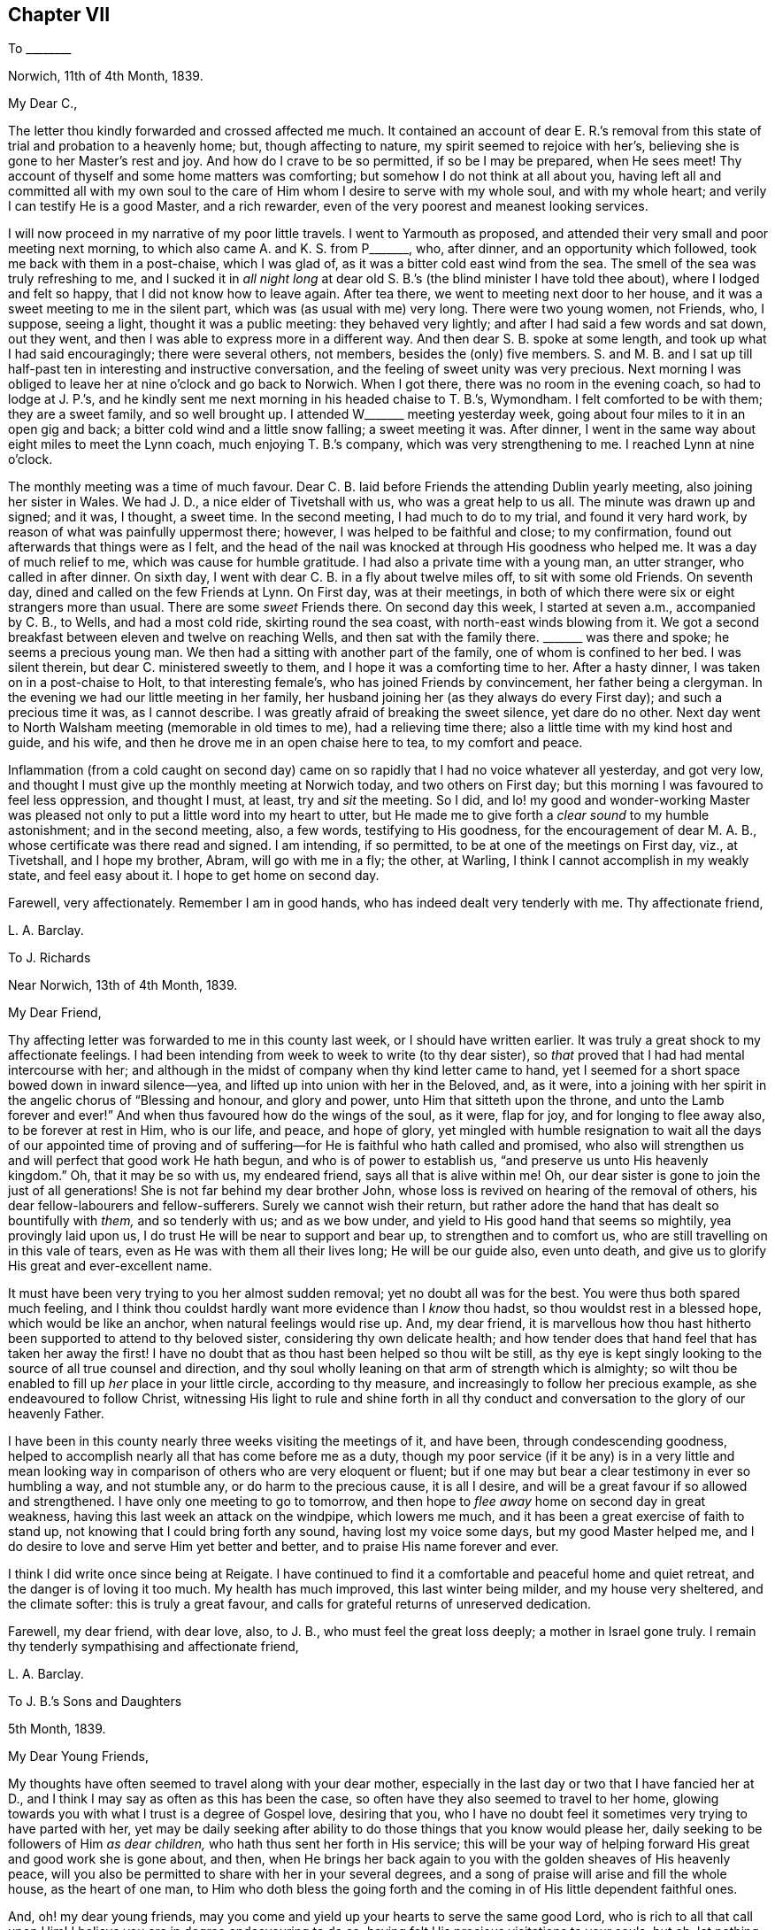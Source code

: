 == Chapter VII

[.letter-heading]
To +++________+++

[.signed-section-context-open]
Norwich, 11th of 4th Month, 1839.

[.salutation]
My Dear C.,

The letter thou kindly forwarded and crossed affected me much.
It contained an account of dear E. R.`'s removal from this
state of trial and probation to a heavenly home;
but, though affecting to nature, my spirit seemed to rejoice with her`'s,
believing she is gone to her Master`'s rest and joy.
And how do I crave to be so permitted, if so be I may be prepared, when He sees meet!
Thy account of thyself and some home matters was comforting;
but somehow I do not think at all about you,
having left all and committed all with my own soul to the
care of Him whom I desire to serve with my whole soul,
and with my whole heart; and verily I can testify He is a good Master,
and a rich rewarder, even of the very poorest and meanest looking services.

I will now proceed in my narrative of my poor little travels.
I went to Yarmouth as proposed,
and attended their very small and poor meeting next morning,
to which also came A. and K. S. from P+++_______+++, who, after dinner,
and an opportunity which followed, took me back with them in a post-chaise,
which I was glad of, as it was a bitter cold east wind from the sea.
The smell of the sea was truly refreshing to me,
and I sucked it in _all night long_ at dear old S.
B.`'s (the blind minister I have told thee about),
where I lodged and felt so happy, that I did not know how to leave again.
After tea there, we went to meeting next door to her house,
and it was a sweet meeting to me in the silent part,
which was (as usual with me) very long.
There were two young women, not Friends, who, I suppose, seeing a light,
thought it was a public meeting: they behaved very lightly;
and after I had said a few words and sat down, out they went,
and then I was able to express more in a different way.
And then dear S. B. spoke at some length, and took up what I had said encouragingly;
there were several others, not members, besides the (only) five members.
S+++.+++ and M. B. and I sat up till half-past ten in interesting and instructive conversation,
and the feeling of sweet unity was very precious.
Next morning I was obliged to leave her at nine o`'clock and go back to Norwich.
When I got there, there was no room in the evening coach, so had to lodge at J. P.`'s,
and he kindly sent me next morning in his headed chaise to T. B.`'s, Wymondham.
I felt comforted to be with them; they are a sweet family, and so well brought up.
I attended W+++_______+++ meeting yesterday week,
going about four miles to it in an open gig and back;
a bitter cold wind and a little snow falling; a sweet meeting it was.
After dinner, I went in the same way about eight miles to meet the Lynn coach,
much enjoying T. B.`'s company, which was very strengthening to me.
I reached Lynn at nine o`'clock.

The monthly meeting was a time of much favour.
Dear C. B. laid before Friends the attending Dublin yearly meeting,
also joining her sister in Wales.
We had J. D., a nice elder of Tivetshall with us, who was a great help to us all.
The minute was drawn up and signed; and it was, I thought, a sweet time.
In the second meeting, I had much to do to my trial, and found it very hard work,
by reason of what was painfully uppermost there; however,
I was helped to be faithful and close; to my confirmation,
found out afterwards that things were as I felt,
and the head of the nail was knocked at through His goodness who helped me.
It was a day of much relief to me, which was cause for humble gratitude.
I had also a private time with a young man, an utter stranger, who called in after dinner.
On sixth day, I went with dear C. B. in a fly about twelve miles off,
to sit with some old Friends.
On seventh day, dined and called on the few Friends at Lynn.
On First day, was at their meetings,
in both of which there were six or eight strangers more than usual.
There are some _sweet_ Friends there.
On second day this week, I started at seven a.m., accompanied by C. B., to Wells,
and had a most cold ride, skirting round the sea coast,
with north-east winds blowing from it.
We got a second breakfast between eleven and twelve on reaching Wells,
and then sat with the family there.
+++_______+++ was there and spoke; he seems a precious young man.
We then had a sitting with another part of the family, one of whom is confined to her bed.
I was silent therein, but dear C. ministered sweetly to them,
and I hope it was a comforting time to her.
After a hasty dinner, I was taken on in a post-chaise to Holt,
to that interesting female`'s, who has joined Friends by convincement,
her father being a clergyman.
In the evening we had our little meeting in her family,
her husband joining her (as they always do every First day);
and such a precious time it was, as I cannot describe.
I was greatly afraid of breaking the sweet silence, yet dare do no other.
Next day went to North Walsham meeting (memorable in old times to me),
had a relieving time there; also a little time with my kind host and guide, and his wife,
and then he drove me in an open chaise here to tea, to my comfort and peace.

Inflammation (from a cold caught on second day) came on
so rapidly that I had no voice whatever all yesterday,
and got very low, and thought I must give up the monthly meeting at Norwich today,
and two others on First day; but this morning I was favoured to feel less oppression,
and thought I must, at least, try and _sit_ the meeting.
So I did,
and lo! my good and wonder-working Master was pleased
not only to put a little word into my heart to utter,
but He made me to give forth a _clear sound_ to my humble astonishment;
and in the second meeting, also, a few words, testifying to His goodness,
for the encouragement of dear M. A. B., whose certificate was there read and signed.
I am intending, if so permitted, to be at one of the meetings on First day, viz.,
at Tivetshall, and I hope my brother, Abram, will go with me in a fly; the other,
at Warling, I think I cannot accomplish in my weakly state, and feel easy about it.
I hope to get home on second day.

Farewell, very affectionately.
Remember I am in good hands, who has indeed dealt very tenderly with me.
Thy affectionate friend,

[.signed-section-signature]
L+++.+++ A. Barclay.

[.letter-heading]
To J. Richards

[.signed-section-context-open]
Near Norwich, 13th of 4th Month, 1839.

[.salutation]
My Dear Friend,

Thy affecting letter was forwarded to me in this county last week,
or I should have written earlier.
It was truly a great shock to my affectionate feelings.
I had been intending from week to week to write (to thy dear sister),
so _that_ proved that I had had mental intercourse with her;
and although in the midst of company when thy kind letter came to hand,
yet I seemed for a short space bowed down in inward silence--yea,
and lifted up into union with her in the Beloved, and, as it were,
into a joining with her spirit in the angelic chorus of "`Blessing and honour,
and glory and power, unto Him that sitteth upon the throne,
and unto the Lamb forever and ever!`"
And when thus favoured how do the wings of the soul, as it were, flap for joy,
and for longing to flee away also, to be forever at rest in Him, who is our life,
and peace, and hope of glory,
yet mingled with humble resignation to wait all the days of our appointed time
of proving and of suffering--for He is faithful who hath called and promised,
who also will strengthen us and will perfect that good work He hath begun,
and who is of power to establish us, "`and preserve us unto His heavenly kingdom.`"
Oh, that it may be so with us, my endeared friend, says all that is alive within me!
Oh, our dear sister is gone to join the just of all generations!
She is not far behind my dear brother John,
whose loss is revived on hearing of the removal of others,
his dear fellow-labourers and fellow-sufferers.
Surely we cannot wish their return,
but rather adore the hand that has dealt so bountifully with _them,_
and so tenderly with us; and as we bow under,
and yield to His good hand that seems so mightily, yea provingly laid upon us,
I do trust He will be near to support and bear up, to strengthen and to comfort us,
who are still travelling on in this vale of tears,
even as He was with them all their lives long; He will be our guide also,
even unto death, and give us to glorify His great and ever-excellent name.

It must have been very trying to you her almost sudden removal;
yet no doubt all was for the best.
You were thus both spared much feeling,
and I think thou couldst hardly want more evidence than I _know_ thou hadst,
so thou wouldst rest in a blessed hope, which would be like an anchor,
when natural feelings would rise up.
And, my dear friend,
it is marvellous how thou hast hitherto been supported to attend to thy beloved sister,
considering thy own delicate health;
and how tender does that hand feel that has taken her away the first!
I have no doubt that as thou hast been helped so thou wilt be still,
as thy eye is kept singly looking to the source of all true counsel and direction,
and thy soul wholly leaning on that arm of strength which is almighty;
so wilt thou be enabled to fill up _her_ place in your little circle,
according to thy measure, and increasingly to follow her precious example,
as she endeavoured to follow Christ,
witnessing His light to rule and shine forth in all thy
conduct and conversation to the glory of our heavenly Father.

I have been in this county nearly three weeks visiting the meetings of it, and have been,
through condescending goodness,
helped to accomplish nearly all that has come before me as a duty,
though my poor service (if it be any) is in a very little and mean
looking way in comparison of others who are very eloquent or fluent;
but if one may but bear a clear testimony in ever so humbling a way, and not stumble any,
or do harm to the precious cause, it is all I desire,
and will be a great favour if so allowed and strengthened.
I have only one meeting to go to tomorrow,
and then hope to _flee away_ home on second day in great weakness,
having this last week an attack on the windpipe, which lowers me much,
and it has been a great exercise of faith to stand up,
not knowing that I could bring forth any sound, having lost my voice some days,
but my good Master helped me,
and I do desire to love and serve Him yet better and better,
and to praise His name forever and ever.

I think I did write once since being at Reigate.
I have continued to find it a comfortable and peaceful home and quiet retreat,
and the danger is of loving it too much.
My health has much improved, this last winter being milder, and my house very sheltered,
and the climate softer: this is truly a great favour,
and calls for grateful returns of unreserved dedication.

Farewell, my dear friend, with dear love, also, to J. B.,
who must feel the great loss deeply; a mother in Israel gone truly.
I remain thy tenderly sympathising and affectionate friend,

[.signed-section-signature]
L+++.+++ A. Barclay.

[.letter-heading]
To J. B.`'s Sons and Daughters

[.signed-section-context-open]
5th Month, 1839.

[.salutation]
My Dear Young Friends,

My thoughts have often seemed to travel along with your dear mother,
especially in the last day or two that I have fancied her at D.,
and I think I may say as often as this has been the case,
so often have they also seemed to travel to her home,
glowing towards you with what I trust is a degree of Gospel love, desiring that you,
who I have no doubt feel it sometimes very trying to have parted with her,
yet may be daily seeking after ability to do those things that you know would please her,
daily seeking to be followers of Him _as dear children,_
who hath thus sent her forth in His service;
this will be your way of helping forward His great and good work she is gone about,
and then,
when He brings her back again to you with the golden sheaves of His heavenly peace,
will you also be permitted to share with her in your several degrees,
and a song of praise will arise and fill the whole house, as the heart of one man,
to Him who doth bless the going forth and the coming
in of His little dependent faithful ones.

And, oh! my dear young friends,
may you come and yield up your hearts to serve the same good Lord,
who is rich to all that call upon Him!
I believe you are in degree endeavouring to do so,
having felt His precious visitations to your souls; but oh,
let nothing as you grow older hinder your following on to know still more
and more of His precious ways and excellent dealings with you,
even by implicit obedience to one little glimmering of His heavenly light after another,
unfolding to you one little thing after another that is contrary to His purity,
and is of the darkness,
and showing you the clear path of self-denial in peace and safety;
and as you are thus willing as dear obedient children to follow the Lord,
sacrificing your own wills in one little thing after another,
so you will come to know more and more of His precious goodness and His mighty power.
His goings forth in your souls will be prepared as the morning,
with increasing light and strength,
and the returning incomes of His love to your souls
will be as the former and latter rain in their season,
bringing freshness and fruitfulness with them.
Oh, then, my dear young friends,
how does the language again revive towards you as when with you, "`Hearken, oh daughter,
and incline thine ear; forget also thy own people and thy father`'s house,
so shall the king greatly desire thy beauty; for He is thy Lord, and worship thou Him!`"
This may be applied to sons and daughters, for the Church is called the Lamb`'s bride.
Oh! hearken diligently to the voice of your dear Saviour speaking inwardly in your souls;
incline your ear to His sweet yet piercing words there,
forsake all that He requires you to part with--yea, even forget it,
though it be dear to you as your very home; for He should be your only Lord,
and your whole heart and worship should be given to Him.
Start not away from His holy yoke; rather draw it close about your necks.
Love His chains, the restraints of His blessed Spirit; be not ashamed of them,
let them shine conspicuously as your brightest ornaments in all that you do or say.
Let His law be your delight, His testimonies your heritage,
the judgments of His Spirit more desirable than much fine gold--yea,
sweeter than honey to your mouth.
Thus shall His wisdom and His grace be as a crown of glory,
and as an ornament of gold upon your heads;
and He will accept the beauty that He puts upon you, and the meek, quiet,
and subjected spirit that is of and from Himself, and is of great price in His sight,
and ye shall be His forever and ever.
Oh! then,
hearken unto Him and incline your ear more and more--hear and your souls shall live,
and He will make an everlasting covenant with you that shall not be broken,
even the sure mercies of David, and He will betroth you unto Himself forever.

Farewell, my dear young friends, in that love which many miles of distance cannot quench.
Show this to L. B. and her brother, with my dear love,
for my affectionate solicitude extends to them as well as to you,
that nothing may nip the opening bud,
but rather desiring that it may be more and more
expanded to the genial rays of the Sun of Righteousness,
that more abundant ability may be thereby received to blossom in the beauty thereof,
and to bring forth fruit to the praise of the great and good Husbandman,
who does indeed bestow much tender labour both inwardly and outwardly.

[.signed-section-signature]
L+++.+++ A. Barclay.

[.letter-heading]
To J. R.

[.signed-section-context-open]
London, 30th of 5th Month, 1839.

[.salutation]
My Dear Friend,

I have very often thought of thee and of thy great loss since I last wrote thee,
as also of her who is gone home,
and it has been very sweet to remember her and the last
_sweet_ reading we had together in her chamber at Marazion.
Oh!
I shall not forget the many sweet times we were favoured
with together there in my last visit to you,
and the near unity I enjoyed with her.
How comforting it is to reflect that this precious
unity and fellowship is not dissolved by death!
Oh, let us travel on after a growth and increase in it,
since we have been favoured to taste a little of it,
and of the exceeding graciousness of the Lord.
Oh, come, and let us more and more "`walk in the light of the Lord.`"
I am very often reminded of her (and thee also), and speak of her sweet example,
as wherever I go I take with me that nice neat work-bag she made for me.

I trust, my dear friend,
that "`as thy days so will be the strength`" mercifully handed thee,
even at the very moment thou most needs it.
It will be a pleasure to try and make up her loss towards thy dear nieces,
and thy hand will gradually get into the good work, though now it seems formidable,
and it will divert thee from dwelling unprofitably on thy bereavement and solitude;
lead thee to look continually upwards, and the more we do so the better,
though it be even by pinching times of trial;
for man`'s extremity is God`'s rich and blessed opportunity for
the display of His wonderful goodness and His mighty power,
and how exact and precious is His help then!
Thus we grow, and our experience is enlarged even in these troublous times--our love,
and our humble gratitude,
and our confiding trust are increased--and the continual
language of our heart and conduct will necessarily be,
"`Let the Lord be magnified.`"

Since I last wrote, I have been very ill; but, through mercy, was raised up again,
and helped along to visit the families in my own monthly meeting,
directly I got home from Norfolk, to my unspeakable relief and comfort,
having had it at heart the last nine months.
Praised be the Lord forever,
who makes a way for His poor creatures where they can see none,
and enables them to set up their Ebenezer to His praise!

This yearly meeting has been a favoured time,
though not without much trial and deep suffering.
Most insidious the enemy`'s baits are to deceive even the elect;
but there is a little Babe of immortal birth to which all is clear and open.
The select meetings were very comforting I thought.

Farewell, dear J. Let us look upward, and hope even to the end,
holding fast the beginning of our confidence,
and then surely we shall not be forsaken or forgotten of our Lord.
I remain thy truly affectionate friend,

[.signed-section-signature]
L+++.+++ A. Barclay.

[.letter-heading]
To R. Barclay

[.salutation]
My Dear Nephew,

I am rejoiced to hear that thou hast been strengthened more
fully to show what I believe thy heart has long felt,
that thy whole desire and highest aim is to be a faithful servant of the Lord,
a devoted follower of Him who was crucified for us,
and whose power will ever crucify us to the world and the things or spirit of it.
I say strengthened, for oh! how unable are we to do the least good thing of ourselves;
how does our weakness, and the reasonings which the enemy suggests,
continually rise up to oppose this good work, this tender desire to be the Lord`'s only,
the Lord`'s wholly; but gracious is He and merciful, pitying our weakness,
and holding out His hand of help at the needful moment,
assuring us that it is He that we feel touching and drawing, and making us willing;
therefore we need not be afraid, only believe in His power and He will hold us,
as by the right hand; follow Him in simplicity,
and He will give us according to the desire which
His goodness and love have raised in our heart,
enabling us to make covenant with Him, even by sacrifice;
for these are His precious ones,
whom He is redeeming more and more to Himself that He may bless them.
And I believe He has graciously accepted thy burnt sacrifice,
and the peace-giving smile of His countenance (even if it be only
at moments lifted up on thee) will put a most precious joy,
yea, a song of praise, into thy heart, and animate thee more and more to lean on Him,
and cleave to Him with full purpose of heart.
Oh, then, cleave to His power, which alone began any good work in thee,
and which alone can carry it on and preserve it.
"`Wait on the Lord and keep His way,`" wait daily for His humbling, His melting,
His strengthening, and His anointing afresh;
and keep to what thou knowest and feelest to be of Him,
all His commands and restraints and tender leadings, "`so shalt thou dwell in the land,
and verily thou shalt be fed.`"
Thus keeping His way and walking in His light,
thou shalt be fed with food convenient from day to day,
thou shalt be enabled to overcome all things;
be given to partake of that blessed fellowship and union
wherein Christ is known to rule over all in our hearts,
and we to reign with Him, and to possess all things in God, of whom, and through whom,
and to whom are all things, to whom be glory forever.
"`He that overcometh shall inherit all things, and I will be his God,
and he shall be my son.`"

[.signed-section-signature]
L+++.+++ A. Barclay.

[.letter-heading]
To +++_______+++

[.signed-section-context-open]
7th Month, 1839.

[.salutation]
My Dear Sister,

In looking at thy open kind letter again,
I would encourage thee to be faithful to little pointings at all times,
even a few foolish looking words,
for this is the way to gather strength--when thou feels the Lord`'s putting forth,
and the woe to attend the withholding; for the more obedient we are,
the better we shall be able to understand His tender voice,
and the more we _shall_ hear it, whereas "`hesitation darkens inspiration.`"
I feel such a very poor weakling of the flock (if of it),
that I fear my experience will hardly be any _help_ to thee--but I may own that
so great also is _my_ fear of uttering a word more than what is clearly given,
or of mixing up or patching to anything of my own contriving,
that I believe I have but in very few instances ever expressed
more than what seemed clearly pointed out before standing up;
but, on the contrary, I believe I have often, from fear,
and not keeping sufficiently close or inward to the gift,
failed in obtaining entire relief of that which was the burden committed for expression.
I have believed in reference to myself,
that as greater inwardness is attained and strength permitted,
greater enlargement may be witnessed,
even whilst speaking--but I desire to be content with the very little that is given,
and so to keep to the power (through holy help) as that I may be preserved from
both the loss (to others and to myself) of withholding more than is meet,
as well as the snare, the great snare, of mixing in anything of the creature`'s,
or spreading out into many words; and alas! how greatly has this snare spread amongst us,
and the evils necessarily accompanying,
so that I am often of the belief that many now-a-days will be raised up as living,
powerful ministers, who shall be few in words, but deep in power,
and very often engaged in _silent preaching!_

[.signed-section-signature]
L+++.+++ A. Barclay.

[.letter-heading]
To L. C.

[.signed-section-context-open]
Reigate, 25th of 9th Month, 1839.

[.salutation]
My Dear Friend,

I hope thy dear mother has not suffered from the change of residence,
or from the longer walk to meetings, and up hill too!
I am hoping before very long (but this hope is mingled with fear and awe!) to see her,
as perhaps thou hast heard that I feel constrained to sit in your families,
and was this day week liberated for this awful service.
I hope to get a little crumb of bread and drop of
refreshment in being with thy dear and valued mother.
I look to visit the families in Guildford and Godalming next week.
Thou canst not think how very helpful and strengthening
was the company of W. and M. Binns at our monthly meeting.
Oh! it was an exercising day, but, through mercy, I was helped through.

My health is favoured to be middling,
as well as I can expect this very cold and wet season, and considering exercise of mind.
I shall be pleased to hear of your Western journey in thy answer,
which I hope to receive very soon; and so hoping thou wilt excuse so hasty a scrawl,
I remain, with kind love to T. and thy dear mother and J.,
thy sincerely affectionate friend,

[.signed-section-signature]
L+++.+++ A. Barclay.

[.letter-heading]
To +++_______+++

[.signed-section-context-open]
Reigate, 10th Month, 1839.

[.salutation]
My Dear Young Friend,

Since returning home,
I have felt my mind drawn to send thee a few lines
in the sincerity and love of a faithful friend.
Having much love for thy dear mother,
I can hardly withhold from her son what may be for his welfare.
I felt much concerned for thee in considering that thou wouldst probably
be much thrown with the young man at +++_______+++`'s. I thought that,
as his parents had left Friends principles, he would be likely to be similarly inclined,
and I feared lest thou shouldst be at all warped aside from
what thou hast been brought up in the belief in,
and which, I believe,
thou hast felt for thyself in seasons of humbling and tendering favour,
even the inward revelation of the Spirit of Christ,
in and by which He is now to be heard, known, believed in, and obeyed; for the outward,
and shadowy, and preparatory dispensations of Moses, the prophets,
and John the forerunner and baptiser with water, were to pass away,
and Christ the beloved Son was to remain, with this injunction, "`Hear ye Him.`"

And how is He to be heard, now that He is no more personally with us,
having finished the work given Him to do,
and laid down His precious life a ransom and an acceptable sacrifice unto God for us?
by His blessed Spirit, by which He is ever with us, even to the end of the world,
as He said, "`Lo, I am with you alway,
even unto the end of the world,`" and "`He dwelleth with
you and shall be in you;`" "`I will not leave you comfortless:
I will come to you,`" that is, in Spirit, by which He knocketh at the door of our hearts,
calling to us to open to Him that He may come in and bless us; and when He calls to us,
His voice, though gentle, pierces deep, and His word is with power to enable us to obey,
yea, even to run after Him with sweetness and ease,
parting with and leaving all behind that would draw
us away from Him or a close attention to Him,
the beloved of redeeming souls!
Oh! He is thy best friend.
Thou canst never love Him too much, or lean upon Him too much,
or seek His company too much.
He will not flatter thee in any thing that is evil, but will speak the truth to thee;
and the more thou art obedient to His voice and loves His company and counsel, yea,
and reproofs too, the better thou shalt understand His speech,
and the more precious will He be to thy soul.
Oh!
He will not disappoint thy expectations of Him, but will give thee wonderful counsel,
excellent lessons, strength to do all He requires,
and grace to help in every time of need.
Therefore, love, and don`'t shrink from the shinings of His light,
the reproofs of His Spirit, for, verily,
that which convinces of and reproves for the evil, if obeyed, will become our Comforter;
but, if despised and neglected, our condemnation and judge, as He declared,
"`He that rejecteth me, and receiveth not my words, hath one that judgeth him:
the word that I have spoken, the same shall judge him in the last day.`"^
footnote:[John 12:48]

I would advise thee, my dear young friend,
to avoid much association with any whose society thou finds to lessen
thy attention and cleaving to the gentle monitions of the Spirit of Christ;
for they will not in the end prove good friends to thee, however agreeable they may seem.
What will the favour and friendship of any be if thou losest the peace and favour of God?
Rather mayest thou seek for recreation in instructive reading,
or a meditative walk in the fields, where all around thee, if thy mind is rightly fixed,
will fill thee with innocent enjoyment and sweet praise;
for there is no pleasure or cheerfulness to be compared with that
which proceeds from a peaceful sense of God`'s favour.
There is nothing gloomy in religion; it brings true sweetness and content with it,
supporting under all trials and crowning all other blessings!

[.signed-section-signature]
L+++.+++ A. Barclay.

[.letter-heading]
To +++_______+++

[.signed-section-context-open]
10th Month, 1839.

[.salutation]
My Dear Friend,

Ah! there is a part in us that greatly needs to be
brought down into the stillness of confiding resignation,
into the silence of patient subjection,
to that power which alone began every true work in the heart,
and which alone also can carry it on and preserve it.
Oh! how anxious is this nature in us to know what others think!
What a continual reverting to self on all occasions and in many little ways,
but with apparently very good reasons--for it is thus the enemy conceals his
snares to draw us out of the sweet and _faithful_ simplicity of the little child,
the child that is quieted and weaned of his mother!
But the path of life and safety is for the child of God`'s begetting,
as Isaac Penington says, "`the true knowledge of the way with the walking,`" etc.^
footnote:[See Selections, page 111, down to "`the everlasting inheritance in that.`"]
If we examine ourselves by the light of Christ,
we shall find that self is at the bottom of much in us that looks plausible,
in many instances at the bottom of our discouragements, our fears, our desires,
and our actions.
A few steps fetched in the life and power of God,
in the faith and patience that is of Him,
are much safer and sweeter than a hasty progress in the anxious forward spirit.
Oh! then let us keep back to the life, keep close to the power which crucifies self,
which will bring down that which is high and exalt that which is lowly and childlike,
which will dry up that which is green and spreading,
and cause that which appears to be dry and almost dead to flourish abundantly,
giving us to rejoice in the wonderful works and the
tender dealings of the Lord to us and in us,
whose judgments are unsearchable and His ways past finding out--for of Him,
and through Him, and to Him are all things,
to whom be glory rendered forever and ever by the whole house of the spiritual Israel!

And now farewell, my dear friend.
I hope thou wilt receive this in the dear love in which it is written, and, I may add,
in tender sympathy also,
especially with that which is good and tender and living in thee,
the strength and deepening and preservation whereof I greatly desire.
And oh!
I trust I do not write as one that has already attained, but as one that has,
both in myself and in others of my dear friends,
seen and felt the enemy`'s snares and attempts to crush the life,
and therefore I hope not amiss in testifying thereof,
and of that power which as laid hold of enables to overcome,
and gives to inherit all things.

[.signed-section-signature]
L+++.+++ A. Barclay.

[.letter-heading]
To Hannah Marsh

[.signed-section-context-open]
Reigate, 20th of 11th Month, 1839.

&hellip;And now, my beloved friend and sister, in looking back at our goings forth together,
my soul seems at times melted under a sense of the goodness and mercy that followed
me--mercy towards many weaknesses and goodness condescending still to favour;
it is an unspeakable relief to have been so helped through.
We have been favoured to learn some good lessons together,
which I desire ever to remember and profit by.
I have sometimes thought there is danger, after being so engaged for several weeks,
of getting too much enlarged in words, of getting, as it were,
into _shallower_ and _more spreading_ water; therefore,
as I endeavoured to remember M. Binns`' good advice in going along,
so I desire now to sink down again as into the deeps,
that so I may be favoured with true ability as required
to bring up thence the _one stone_ of memorial.
And now, my dear friend, oh, that we may be preserved living and learning, yea,
learning continually lessons of life, lessons of peace,
and lessons of praise to the great and good Master.

[.signed-section-signature]
L+++.+++ A. Barclay.

[.letter-heading]
To +++_______+++

[.signed-section-context-open]
11th Month, 1839.

[.salutation]
My Dear Friend,

I have felt much exercised on thy behalf for some time past,
and as it has revived since the monthly meeting,
I can do no less than express the earnest desire I feel that the matrimonial
step thou art about to take may tend not only to thy present but eternal welfare.
But, my dear friend, if thou come to witness this to be the case,
it must be by its promoting the best life, a growth in the favour of God,
wherein is the life of the soul.
To this end be careful, both before and after its consummation,
to bow thy soul daily before the Lord,
that thou mayest know Him to bring all thy nature into pure
subjection and humble resignation before Him;
wait upon Him and feel after His melting and quickening power,
that he may _give_ thee to desire that He would make and mold
thee as He would have thee to be in all things,
even His faithful servant and testimony-bearer.
Oh! watch against the selfish wisdom and will, as ever thou desirest life;
for it will be still deceiving and cheating thee
of what the Lord would have thee to enjoy,
and waits to graciously bestow upon thee.
And it is the Lord who alone can bring it all down to nothing,
and He "`will be inquired of to do it,`" and to fill with His heavenly goodness;
therefore, wait thou continually on Him,
and yield thou to what thou feels of His good power in thy heart--shrink not,
but open thy heart to what He reveals in thee, and when thou feels and hears,
obey with thy whole heart.
Thus wilt thou witness the house of Saul to grow weaker and weaker,
and the house of David stronger and stronger--the power of an endless life to increase,
and the light thereof to shine brighter and brighter unto the perfect day,
bringing fruitfulness and glory unto God,
and peace and blessedness to thyself and all around thee.
Then, indeed, wilt thou be a true helpmeet to dear +++_______+++,
a strengthener and upholder of his hands in all things
the testimony of the Lord`'s blessed Spirit requires,
and not in any wise a hindrance or weakener;
then wilt thou be enabled faithfully and uprightly to labour with thy own dear family,
as well as become "`a succourer of many`" others,
a faithful "`servant of the Church,`" with good will
doing service as "`to the Lord and not unto men.`"^
footnote:[See Col.
and Ephes.]

[.signed-section-signature]
L+++.+++ A. Barclay.

[.letter-heading]
To +++_______+++

[.signed-section-context-open]
Reigate, 11th Month, 1839.

[.salutation]
My Dear Friend,

In looking over those on whose behalf I have lately felt exercised, I trust,
in Gospel love, thou seemed to come before me, as having felt whilst amongst you,
a desire to have some of thy company separately;
but the way did not appear to open for it, so I thought I would take up my pen, and,
as matter arose, salute thee in this way.

Ah! my dear M.,
I believe thou hast felt the Lord`'s good hand of power
to be laid tenderly upon thee from time to time;
thou hast heard the secret, though piercing, quickening call, "`The Master is come,
and calleth for thee.`"
Yes, He calleth for thee to come up nobly in a faithful testimony-bearing for His name,
that thou mayest gather others under His banner of love and power,
and wax more and more valiant for Him the blessed Truth.
Now, oh, what can thou do less, seeing His exceeding tenderness and goodness,
than rise up quickly and go forth after Him,
away from all natural feelings that would detain or impede thee,
that thou mayest be His only,
His wholly--__exactly__ what He would have thee to be--His dear faithful servant,
wholly given up to be led about, guided, and governed, and regulated by Him,
thy good Lord, the best beloved of all redeemed and redeeming souls.
Oh, yes, who or what can be so dear to thee as He is!
Therefore, love nothing so much as Him and His precious law revealed in thy heart,
by which He will daily regulate thee, and teach thee wondrous things,
causing thee to understand more and more of His heavenly doctrines,
as thou art engaged to be found meditating therein, and walking according thereto,
in all the simplicity and humble dependence of a weaned child.
Oh, how will this precious law, or word nigh in the heart, work mightily in us,
as we shrink not, but yield up ourselves wholly to be formed and operated upon by it,
even to the breaking all the hardness of our natures,
to the bringing down all the highness of our natures,
to the melting the stubbornness thereof, straitening the crookedness,
enlightening the darkness thereof,
and to the exalting of that which is lowly and hidden under all!

Oh, then, my dear friend,
may thou and I increasingly bow (even with a holy magnanimity and
resolution of heart) under the working of the Lord`'s mighty,
yet secret power; let Him humble and melt us as He will,
and make us vessels of honour in His house, of what kind soever that may be;
servants of His Church, that He may be glorified in us, by us, and through us.
Some have more to contend with in themselves than others of weakness, or fear, or doubt,
or untowardness; but the Lord`'s power is sufficient for us all,
to bring all down into the blessed and peaceful harmony of subjection to His will,
if we do but yield up unto Him.
Oh, let us love nothing that is of self or the creature (whatever we have a life in,
under whatever plausible pretext) in comparison of Him.
Let all be given up to His good power, and then He will make a way where we can see none;
make hard things easy, and things exceeding bitter to nature, to be most sweet; yea,
make all things subservient to the purpose of His grace,
and fulfill the work of faith with power, to His own praise.
Ah! let not the enemy, in any wise, cast thee into discouragement, or doubt, or fear;
but sink down, and lie down, as it were, under the hand of thy tender God;
wait for Him again and again to touch thee, draw thee, quicken faith in thee,
and help thee with a little help from time to time; and then thou shalt find,
to thy unspeakable comfort,
that greater is He that is in thee than he that is in the world,
or that works in the selfish nature;
and a song of praise shall live in thy heart to Him who is thy
tender helper and thy shield against all the attempts of the enemy;
thy resurrection and thy life; yea,
thy heart shall be filled with His praise and with His honour all the day long.
So, my dear +++_______+++, mayest thou be faithful, and then I know thou wilt be fruitful,
to the praise of God and to the help of many others,
and thou wilt be blessed and be a blessing.
Surely this, I trust,
temporary indisposition is designed to be a renewal of covenant as at Bethel.

[.signed-section-signature]
L+++.+++ A. Barclay.

[.letter-heading]
To +++_______+++

[.signed-section-context-open]
12th Month, 1839.

[.salutation]
My Dear Friend,

I have felt affectionately and earnestly solicitous on thy account
since I heard of thy friends acknowledging thee (as a minister),
and I fear to withhold the expression of my feeling,
though it is with much fear I attempt it, yet, if we fear a snare for our brother,
and neglect to be sincere and faithful to him, his blood will be required at our hands.
Oh, my dear friend, we want a _weighty,_ and not a light ministry; living substance,
and not mere sound; and this may be the case in few, as well as in many words; therefore,
O let us keep _back_ to the life--keep _out_ of willing, and running, and haste,
and wait patiently that the Spirit may arise _purely_ and _stilly_ in the heart,
which gives perfect evidence and full testimony of itself:
a few steps taken in the life and power of God are much safer and sweeter,
than a hasty progress, in the hasty forward spirit.
Oh, what danger is there of being settled down in a _light-weighted_ ministry,
continually up and doing something; whereas, by abiding in the stillness and patience,
it may be often shown, that what has presented, even with brightness,
is not to be handed to others, but to be dwelt under at home!
And how may the enemy even then bring in a false uneasiness,
as if we had done wrong in withholding, that he might lead us into forwardness.
But in waiting in the patient stillness, and watching to the light of life,
all his wiles will be discovered, and the pure judgment of truth come at,
to our humbling instruction and unspeakable comfort, _whatever_ that judgment may be.

And now, my dear friend,
I hope thou wilt receive these few lines in the dear love in which they are penned,
and which I have ever felt flow towards thee and thy dear wife.
I may truly say,
I desire the wounding of none--the discouraging of nothing that is living and tender;
but rather that it may be rightly nourished and strengthened, so as to grow healthfully,
and not into a weak or diseased state.

I believe I write under a humbling sense of my own
great weakness and danger of falling every moment.
And how do I desire that I may be thus faithfully
dealt with and watched over by my dear friends;
and more than all, that the Lord, whose faithful minister I desire to be,
would be pleased yet more and more to show me my own weakness and frailty,
to humble and correct me continually as He sees best,
and keep me ever low in His pure fear, and in watchfulness and faithfulness before Him,
all my remaining little day for Him here,
that flesh may be abased and silent before Him forever,--that His blessed
testimony may be exalted and upheld in its own purity and virtue,
and His holy name may be praised, magnified, and glorified over all forever and ever!

[.signed-section-signature]
L+++.+++ A. Barclay.

[.letter-heading]
To +++_______+++

[.signed-section-context-open]
12th Month, 1839.

[.salutation]
My Dear Friend and Cousin,

There is an old saying "`better late then never.`"
Since being with you I have felt much on thy behalf,
and though it is now some time since we parted,
yet I believe I had best be sincere in the faithfulness of true love.
I must own I felt your hospitality and great kindness
when under your roof much and gratefully;
but there was a sadness covered my mind in looking round at the house,
and the dear children also, which I did not feel able then to cast off the burden of.
There seemed to me no appearance of self-denial or the simplicity of the truth,
but rather of self-gratification and the worldly spirit.
It felt trying to me in remembrance of thy dear parents and the station they occupied.
And it felt trying to me also in the full belief, my dear younger sister, that,
although we know birth-right cannot give possession of the truth,
yet that thou hast not been without the tender touches of the Lord`'s power,
persuading thee away from such things and giving thee to admire
consistency and faithfulness in any thou hast seen so helped;
so I felt sorry that thou should in any wise be yielding
to the inclinations of nature or the fears of nature,
instead of (by yielding to the drawings of grace)
coming up in the footsteps of the faithful,
answering the pure testimony of Christ`'s blessed Spirit,
both in thy own heart and in all around thee, and thus be gathering to Him,
and not scattering from Him!
I believe that (whatever they may say to the contrary) much lies
with the mother and mistress of the house in these respects.
It _must_ do so.
Oh! then take care how thou in any wise weakens the good work, the tender work,
of the Lord in the hearts of thy dear partner and eventually of thy dear children,
by leading them into the worldly spirit and the gratification of the vain mind,
instead of using a gathering,
strengthening influence to draw and help them out of weakness in
best life! even that life which stands in the favour of God,
and not friendship and conformity with the world!

I know, alas! that there are but few true examples among us,
even in those who are in station, I _grieve_ to say; but oh!
I believe we must not be looking out at others (even the princes of the people),
but must mind the dear Master`'s call,
"`follow thou me;`" and I do believe some of us who have been mercifully blessed with
abundance must be willing to make sacrifices even of what we should like very much,
that we may set an example of the simplicity which the Spirit of Christ,
the ever blessed and unchangeable truth, will ever lead into--not I mean,
that we should all be exactly of the same pattern (as I heard dear S. G. once say),
but we _should all_ be in the simplicity of truth, by subjection to the Spirit thereof.
Oh! this is the unity and the beautiful harmony that is greatly wanted amongst us,
even in subjection to Christ`'s Spirit in all things;
for this is the great Gospel ordinance to which we must all submit,
in this Gospel-day of the breaking forth of God`'s
power in the hearts of His children and people.

Oh then, my dear sister,
to the inward law and the inward testimony of God`'s blessed Spirit,
revealed in our hearts, let thou and I increasingly give heed,
which will tell us all things that ever we should do,
which will make a nice distinction between that which serveth God,
and that which really serves Him not,
but gratifies the vain mind and the worldly spirit in ourselves _and others,_
and therefore serves the enemy of our souls instead of God.
Oh! it will show us the nice and finicking ways, and things that are crept in among us,
the superfluities and the downright ornaments and trimmings,
and it will bring the Lord`'s pure judgment (upon them all),
and it will strengthen us to cut off all these things, and to cast them away,
as not of God nor pleasing Him,
(for as W. P. says) with light and sight comes strength to follow as the light leads.
And then, I believe, as we are engaged to cut off all our superfluities and ornaments,
like the Israelites of old, through the operation of that leaven or Spirit,
that works mightily both within and without,
then the Lord would show some of us what further
He would do with us in His Church and family,
for the honour of His great name,
and for the gathering of others under His holy banner of love and power!
Oh! then, my beloved cousin,
let us look to it lest we be robbing the Church of faithful servants,
robbing God of His glory, and robbing ourselves of His blessed peace!
Farewell, from thy very sincere friend and cousin,

[.signed-section-signature]
L+++.+++ A. Barclay.

[.letter-heading]
To +++_______+++

[.signed-section-context-open]
12th Month, 1839.

[.salutation]
My Dear Friend,

My mind seemed brought into an exercise and earnest desire yesterday,
in our little retirement after breakfast,
that I might be faithful in that little portion of service allotted me whilst hereaway,
whether it be to "`warn the unruly, to comfort the feeble-minded,
or to support the weak`"--and under this feeling of resignedness, thou, my dear friend,
wast brought before me in near love and unity,
and a desire seemed raised in me that thou mightst be encouraged to increasing
faithfulness in doing what thy hands may find to do for our good Lord,
for the advancement of His precious cause and kingdom
in thy own heart and in the hearts of others.
Oh, my dear friend, it is time for thee and me, and some others,
to come forward nobly and simply and show ourselves on the Lord`'s side,
that He may make us valiant for the truth,
and enable us to come up to His "`help against the mighty.`"
We can say that His goodness and mercy have followed us all our lives,
and what shall we _not_ render unto Him of devotedness to His cause and praise to His name!
Oh, let us not in any wise look outward at what others may think, say,
or do--"`be not afraid of their faces,`" and "`fear not with their
fear,`" but let us "`sanctify the Lord of hosts Himself,
and let Him be our fear and our dread,`" and then "`He will
be for a sanctuary,`" for us "`a hiding-place and a shield.`"
It is for us above all things else to mind the Master`'s
secret whisperings and smallest pointings,
and then He will undertake for us, make a way for us,
guide us aright and strengthen us to take right steps
in His fear and in obedience to Him.
And how encouraging is the declaration,
that even a mere cup of cold water handed in His name or power,
by which the little good thing in any way may be revived or strengthened,
shall not lose its reward.
And no matter our weakness and foolishness,
if we do but cleave the closer to Him in whom is everlasting strength and wisdom;
it is all the better that we have nothing of our own to lean on,
that no flesh may glory in His sight, that all may be of Him, and for Him,
and to Him forever.

I have believed that there are men and women in our monthly meeting,
who should by this time of day be strong for the Lord and valiant
for His precious cause in their different callings and degrees,
if they were more nobly and simply faithful to what they
have felt and do feel in the secret of their hearts.
And oh! what hinders it from being thus with them,
even honouring the Lord with all their substance, temporally and spiritually,
_and honoured of Him,_ growing in His divine and life-giving favour,
and in fruitfulness and usefulness in His family.
Surely _He_ has not been wanting on His part, time after time, to influence,
to touch and draw, and to lay His tender hand upon them in one way or another;
and oh! may such take heed of robbing Him of His glory, the Church of faithful servants,
and themselves of heavenly peace.
There is a false fear, and diffidence hinders some,
but this must be crucified in us as much as any other natural obstruction--and oh,
if we keep close to the blessed Spirit which touches and draws,
and wait in the stillness thereon, it will arise and make manifest all feelings,
the root of all, and give a perfect evidence and clear testimony of itself,
so that we need not doubt; and if we yield thereunto in the faith, willingness,
and resignation which is of its own begetting, so it will work, or strengthen to,
the obedience, and seal peace to the obedient.

Then let us, my dear friends--for I would affectionately include thy dear wife too,
for you are one in my feeling--let us increasingly yield
ourselves up to the tender touches of God`'s hand of power,
which we do often feel to be good upon us, melting our hearts and contriting our spirits,
and raising the fervent desire to be His only, His wholly,
then shall we more and more know the heavenly increase of light, life, strength,
obedience, peace, and praise to Him who has indeed done great things for us.
Holy and reverend is His name!

[.signed-section-signature]
L+++.+++ A. Barclay.

[.letter-heading]
To +++_______+++

[.signed-section-context-open]
Reigate, 21st of 1st Month, 1840.

[.salutation]
My Dear Friend,

I have these last few days been often turning towards you and thy dear husband in particular,
and long to know how you fare, and he feels.
Sometimes I have fancied him very low as the prospect of the time
of "`showing unto Israel`" what is upon him draws nigh,
yet I trust he finds, as he has often done, the good hand to be tender upon him,
reviving faith when at a low ebb,
and causing to cleave unto that which has been known and felt of the Divine power,
whereby strength will be received to bring forth
at the right time that which has been begotten,
to the praise of Him who is mighty,
and who still condescends to do great things for His poor, weak, unworthy little ones,
ordaining strength and praise even out of their mouths!
I shall be much interested in hearing of your monthly meeting on fifth day.

And, my dear sister, I have much unity with thy attending on thy dear +++_______+++,
and I earnestly crave, as far as enabled,
that thou mayest be preserved in your stepping along in the simplicity, watchfulness,
and retiredness of the truth, that by a close keeping, and a simple looking and feeling,
thou mayest be instrumental to open the door as it were--and that,
when it is closing in the Divine fear and power,
thou mayest be assistant (by thy spirit) in keeping it so,
lest anything should creep in and scatter,
or steal away that which has been in mercy left with the visited.
Thus will the Lord`'s pure fear be predominant, the Lord`'s power do all,
have dominion over all, and the praise of all.
I hope I have not done amiss in penning thus what seemed to arise,
I trust under a humble sense of my own childishness,
and in the feeling of near and dear love to all who
love and serve the precious cause as you do;
and oh, my beloved friend, let us, as put into our hearts,
breathe for one another`'s help, strength, and preservation,
for indeed we have great need of all the feeling and sympathy and
prayers one of another--but thy poor friend more than all.
Perhaps I am particularly alive to this subject (the snares
and the weakness attending the honour of the cause,
and the awfulness of the vocation) just now;
and how do I desire that it may more and more continually be brought before me,
lest I should err from the right and pure way!

[.signed-section-signature]
L+++.+++ A. Barclay.

[.letter-heading]
To +++_______+++

[.signed-section-context-open]
Reigate, 2nd Month, 1840.

[.salutation]
Dear M.,

I thought I felt a salutation of love to thee, thy brothers, and H.,
and considering the uncertainty of time, it seemed safest to put pen to paper.
It felt very solemn and instructive to me last First day to sit in dear +++_______+++`'s room,
and the feeling continued for several days, and as I was meditating on the solemn sight,
and was enabled to enter into tender sympathy with you, her dear brothers and sisters,
who are more constantly witnesses of it, and more closely tried by it,
how earnestly did I desire that you also might be
seriously affected and tenderly touched by it,
as no doubt is most mercifully designed by our heavenly Father,
who never afflicts willingly, nor delights to grieve us,
but in compassionate love He touches us in a tender spot,
to arouse us to look to Him who doeth it, to feel after Him who thus calls to us,
that so we may seek after and find His heavenly favour and peace,
which is better than life or all things here below--yea,
which is the crowning blessing of all outward blessings,
and the life of the soul both here and hereafter!
And whenever I have thought of you and felt for you, which has been,
I would affectionately assure you, very often, how have I desired that you, each of you,
might be increasingly careful never to yield to do anything which at a future day,
when a sick bed and a rolling pillow may be your portion,
might in the least degree bring uneasiness over your mind!

I expect it has been a time of deep searching of heart with dear +++_______+++,
and a great blessing and favour it has been to have such a long time of preparation; but,
my dear friends, it will not do for us to reckon on having such a favour.
We know not how we may be situated, and I have no doubt she feels, as many have,
that the pains and weakness, and gradual wasting of the poor body,
are greatly clogging to the spirit, hindering it from soaring upward to its centre.
How important, how deeply important, then, is it that we should,
whilst health and vigour are permitted us,
seek earnestly and diligently to have our spirits wound up for heaven,
attuned to the unceasing anthem there of "`Thy will be done!`"--for
unless we are thus prepared and clothed with heavenly dispositions,
heaven would be no happy place to us,
the harmony thereof would be discordant and disgusting to us,
neither could we join in the angelic anthem!
And oh, my beloved young friends, if you ask how may we come to this happy experience,
or who is sufficient to bring it about in us, the answer in my heart is,
"`None but Christ, none but Christ, who hath all power!`"
He hath the key of David,
whereby he can wind up our spirits and attune them
to the pure worship and holy praise of heaven;
and this key is His blessed Spirit,
whereby He touches our inmost soul and turns His tender hand upon us,
for the very purpose of this most glorious and blessed end.
Oh! then let us yield ourselves in submission to His Holy
Spirit--let us give ourselves to the touches of His power,
to the turnings and drawings of His good hand, at all times and in every respect,
and then He will not fail to do great and mighty things for us and in us,
to the perfecting His good and gracious work in us,
that He may present us and confess us to His Father and our Father,
as His own dear redeemed ones.
And such shall be accepted in Him the beloved, and their unceasing song shall be,
"`Worthy is the Lamb that was slain, to receive power, and riches, and wisdom,
and strength, and honour, and glory, and blessing; and blessing, and honour, and glory,
and power, be unto Him that sitteth upon the throne,
and unto the Lamb forever and ever!`"

Earnestly desiring that we may let nothing hinder
us from pressing after this most blessed experience,
from so running as that we may be mercifully favoured to obtain this most rich prize,
I remain my dear friends, your sincere and affectionate friend,

[.signed-section-signature]
L+++.+++ A. Barclay.

[.letter-heading]
To W. E.

[.signed-section-context-open]
Reigate, 2nd Month, 1840.

[.salutation]
My Dear Friend,

Thy visit was pleasant and animating last week,
as it always is to meet with any whose eyes have been mercifully
anointed to see the beauty and blessing that there is in the truth,
even in the spiritual kingdom and government of the Lord Jesus Christ;
and who have in measure been brought and are more
and more bringing into the participation thereof,
through a willingness graciously wrought in them,
to sell all that is near and dear to them that they may purchase it,
or experience this law and power to rule in dominion over all in them,
casting down everything that is high and airy in them,
laying low the strongholds of self,
and bringing every thought into captivity to the obedience of Christ!
And these are as lively epistles written in one another`'s hearts,
tending to one another`'s comfort and strengthening,
and speaking forth the praises of Him whose grace from day to day upholds and preserves
them--though now (as formerly was the experience of the faithful) for the Lord`'s season,
if need be,
they may be in heaviness through manifold afflictions and temptations
for the trial of their faith--chiefly from the sight and sense given them
of what the Lord requires of those who profess His blessed truth.
And how far--how very far--behind the professors thereof are in coming up faithfully,
according to the pure testimony of His Spirit!
And when I have looked at some of us who thus go mourning on our way, having, as it were,
sackcloth on our loins, out of sight (except, perhaps,
disclosed to a few who understand our speech), I have felt an exercise on my mind,
and a fear, lest, in our beholding these shortcomings, we should, almost at unawares,
let anything of the creature creep out, and so either judge or point the finger,
as it were, at those things out of the true humbling and fear,
or else sink into dismay and unprofitable lamentation, out of the holy faith in,
and simple yielding to, the Lord`'s never-failing arm of power.

Oh, how many ways has our subtle enemy to hinder the Lord`'s good work,
which He would bring forth in us and move us in!
And self may be stirred up in,
or may lie at the bottom of even that which looks very plausible and on the right side;
but in that which lies low in the fear, is the preservation.
Oh, then,
that we may increasingly seek to dwell in the deep
inward exercise where the true judgment is given;
where all that is of the creature is silenced,
and where that which is tender and lowly--which truly sees, and feels, and breathes to,
and leans on its Father, is nourished and gathers strength,
and is enabled to suffer patiently, to confide simply, and to act faithfully,
to the perfecting of His praise.

As I felt these words spring up in my heart (possibly
principally for my own instruction and warning),
I thought I would share them with thee in the true love,
desiring thy strengthening in a healthy, safe growth,
whereby much fruitfulness may redound to the praise of the great and good Husbandman,
who does indeed bestow abundance of tender labour on us,
and who is everlastingly worthy of the glory due unto His great and excellent name.

[.signed-section-signature]
L+++.+++ A. Barclay.

[.letter-heading]
To +++_______+++

[.signed-section-context-open]
2nd Month, 1840.

[.salutation]
My Dear Young Friend,

I believe I must acknowledge that my mind yesterday was introduced
into much exercise and affectionate solicitude on thy account,
under a renewed belief which has long attended me,
that whatever thou mayest have been learning in the way
of business since thy residence in this neighbourhood,
thou hast been losing ground spiritually;
losing instead of gaining in that which is the very best getting of all other gettings,
the one thing supremely needful,
and which only will stand thee in stead in the day of trial,
the time of affliction and sickness, and the hour of death;
even in the earnest search after that wisdom which "`is profitable to direct,`"
and after that pure fear of the Lord which is the beginning of wisdom,
and will be found to be "`a fountain of life, preserving from the snares of death.`"

Oh, my dear young friend,
dost thou not feel in thyself a loss towards thyself--a
loss towards God?--a little less tenderness towards Him,
a little less desire after the knowledge of His ways,
and the feeling of the tender touches of His power in thy soul;
but rather an inclination to disbelieve them, and turn from them,
lest they should lead to what is mortifying and disagreeable
to nature (as it is true and likely they should)?
And this has arisen from slighting of the gentle
voice of Christ`'s Spirit in the secret of the heart,
and a turning from the shinings and instructive reproofs of His light in the conscience,
which I believe thou hast felt and heard even in very little matters,
for I fully know we can never go down hill, as it were, or lose ground spiritually,
without being favoured with timely warning and sufficient
strength to rally again if we will but lay hold of it.
And so having suffered a loss of strength inwardly,
through unfaithfulness to these little feelings and secret reproofs,
then it appears outwardly also;
the mind becoming more and more leavened with the worldly spirit,
and into a desire after new and fashionable cuts, and articles of dress,
and modes of dressing the hair,
and then the manners and language must be moulded accordingly also;
and so the simplicity of the truth is gradually thrown off,
and we lose our testimony-bearing,
and cannot be distinguished from others who do not profess so highly as we do.

And now, oh, my dear young friend,
how earnestly do I long that thou mayest be aroused to consider where thou art,
what thou art doing,
and whither the path will lead which I fear thou hast made some steps in!
Ponder the path of thy feet in the pure fear of the Lord.
Search and try thy ways by His holy light.
O beg of Him to search and try thee thoroughly, and not to spare thee,
but lead thee in the way to everlasting life and peace.
Oh, if thou do but turn unto Him with all thy heart, and cry unto Him--"`My Father,
thou _shalt_ be the guide of my youth,`" yielding thyself
to be guided and restrained by Him,
He will again and again visit thee with His love, strengthen thee by His grace,
and preserve thee by His power,
even amidst all the varied temptations that assail the path of the young.
Oh, remember He hath been the guide and feeder of thy dear father
all his life long (as I well remember hearing him testify);
his Redeemer and help in all evil; and if thou seek Him with full purpose of heart,
and serve Him uprightly with a willing mind,
I believe He will deal as tenderly and bountifully with thee,
and bless thee with His heavenly blessing, which makes truly rich.^
footnote:[Genesis 48:15-16]
Heed not what others may say or think, neither look at what they do.
Shun such society as draws thee away in mind from thy best friend--thy dear Saviour,
whose voice and call is to thee in secret, "`Come with me, come with me,
and I will bless thee.`"
O go forth quickly after Him (as Mary did), bearing and not being ashamed of His cross,
and verily thou shalt have treasure in heaven.

[.signed-section-signature]
L+++.+++ A. Barclay.
